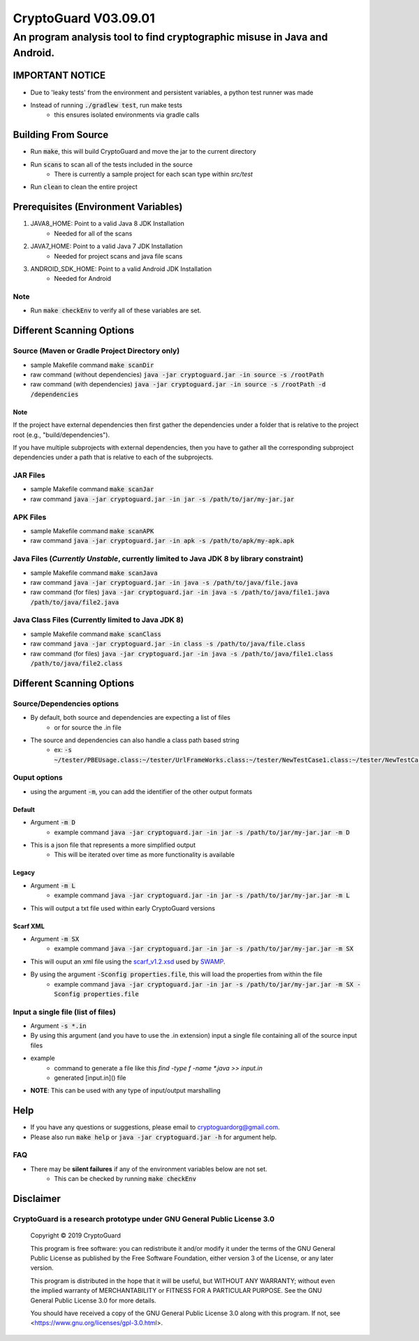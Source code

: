 #################################
CryptoGuard V03.09.01
#################################


An program analysis tool to find cryptographic misuse in Java and Android.
""""""""""""""""""""""""""""""""""""""""""""""""""""""""""""""""""""""""""""""

IMPORTANT NOTICE
========================
* Due to 'leaky tests' from the environment and persistent variables, a python test runner was made
* Instead of running :code:`./gradlew test`, run make tests
    * this ensures isolated environments via gradle calls

Building From Source
==================================================
* Run :code:`make`, this will build CryptoGuard and move the jar to the current directory
* Run :code:`scans` to scan all of the tests included in the source
    * There is currently a sample project for each scan type within `src/test`
* Run :code:`clean` to clean the entire project

Prerequisites (Environment Variables)
==================================================
1. JAVA8_HOME: Point to a valid Java 8 JDK Installation
    * Needed for all of the scans
#. JAVA7_HOME: Point to a valid Java 7 JDK Installation
    * Needed for project scans and java file scans
#. ANDROID_SDK_HOME: Point to a valid Android JDK Installation
    * Needed for Android

Note
-----------
* Run :code:`make checkEnv` to verify all of these variables are set.

Different Scanning Options
==================================================

Source (Maven or Gradle Project Directory **only**)
--------------------------------------------------------------------------------------------------------------------
* sample Makefile command :code:`make scanDir`
* raw command (without dependencies) :code:`java -jar cryptoguard.jar -in source -s /rootPath`
* raw command (with dependencies) :code:`java -jar cryptoguard.jar -in source -s /rootPath -d /dependencies`

Note
^^^^
If the project have external dependencies then first gather the dependencies under a folder that is relative to the project root (e.g., "build/dependencies").

If you have multiple subprojects with external dependencies, then you have to gather all the corresponding subproject dependencies under a path that is relative to each of the subprojects.

JAR Files
----------------------------------------------------------
* sample Makefile command :code:`make scanJar`
* raw command :code:`java -jar cryptoguard.jar -in jar -s /path/to/jar/my-jar.jar`

APK Files
----------------------------------------------------------
* sample Makefile command :code:`make scanAPK`
* raw command :code:`java -jar cryptoguard.jar -in apk -s /path/to/apk/my-apk.apk`

Java Files (*Currently Unstable*, currently limited to Java JDK 8 by library constraint)
--------------------------------------------------------------------------------------------------------------------
* sample Makefile command :code:`make scanJava`
* raw command :code:`java -jar cryptoguard.jar -in java -s /path/to/java/file.java`
* raw command (for files) :code:`java -jar cryptoguard.jar -in java -s /path/to/java/file1.java /path/to/java/file2.java`


Java Class Files (Currently limited to Java JDK 8)
----------------------------------------------------------
* sample Makefile command :code:`make scanClass`
* raw command :code:`java -jar cryptoguard.jar -in class -s /path/to/java/file.class`
* raw command (for files) :code:`java -jar cryptoguard.jar -in java -s /path/to/java/file1.class /path/to/java/file2.class`


Different Scanning Options
==================================================

Source/Dependencies options
----------------------------------
* By default, both source and dependencies are expecting a list of files
    * or for source the .in file

* The source and dependencies can also handle a class path based string
    * ex: :code:`-s ~/tester/PBEUsage.class:~/tester/UrlFrameWorks.class:~/tester/NewTestCase1.class:~/tester/NewTestCase2.class`

Ouput options
-----------------
* using the argument :code:`-m`, you can add the identifier of the other output formats

Default
^^^^^^^^^^^^^^^^^
* Argument :code:`-m D`
    * example command :code:`java -jar cryptoguard.jar -in jar -s /path/to/jar/my-jar.jar -m D`
* This is a json file that represents a more simplified output
    * This will be iterated over time as more functionality is available

Legacy
^^^^^^^^^^^^^^^^^
* Argument :code:`-m L`
    * example command :code:`java -jar cryptoguard.jar -in jar -s /path/to/jar/my-jar.jar -m L`
* This will output a txt file used within early CryptoGuard versions

Scarf XML
^^^^^^^^^^^^^^^^^
* Argument :code:`-m SX`
    * example command :code:`java -jar cryptoguard.jar -in jar -s /path/to/jar/my-jar.jar -m SX`
* This will ouput an xml file using the `scarf_v1.2.xsd <https://github.com/mirswamp/resultparser/blob/master/xsd/scarf_v1.2.xsd>`_ used by `SWAMP <https://continuousassurance.org/open-source-software/>`_.
* By using the argument :code:`-Sconfig properties.file`, this will load the properties from within the file
    * example command :code:`java -jar cryptoguard.jar -in jar -s /path/to/jar/my-jar.jar -m SX -Sconfig properties.file`

Input a single file (list of files)
--------------------------------------------
* Argument :code:`-s *.in`
* By using this argument (and you have to use the .in extension) input a single file containing all of the source input files
* example
    * command to generate a file like this `find -type f -name *.java >> input.in`
    * generated [input.in]() file

.. code-block:: bash
    ./samples/testable-jar/src/main/java/tester/UrlFrameWorks.java
    ./samples/testable-jar/src/main/java/tester/PasswordUtils.java
    ./samples/testable-jar/src/main/java/tester/Crypto.java
    ./samples/testable-jar/src/main/java/tester/PBEUsage.java
    ./samples/testable-jar/src/main/java/tester/NewTestCase2.java
    ./samples/testable-jar/src/main/java/tester/VeryBusyClass.java
    ./samples/testable-jar/src/main/java/tester/SymCrypto.java
    ./samples/testable-jar/src/main/java/tester/NewTestCase1.java
    ./samples/testable-jar/src/main/java/tester/LiveVarsClass.java
    ./samples/testable-jar/src/main/java/tester/PassEncryptor.java

  * command to be used with cryptoguard :code:`java -jar -s input.in`
    * this is similar to :code:`java -jar -s ./samples/testable-jar/src/main/java/tester/UrlFrameWorks.java ... ./samples/testable-jar/src/main/java/tester/PassEncryptor.java`

* **NOTE**: This can be used with any type of input/output marshalling

Help
======
* If you have any questions or suggestions, please email to `cryptoguardorg@gmail.com <mailto:cryptoguardorg@gmail.com>`_.
* Please also run :code:`make help` or :code:`java -jar cryptoguard.jar -h` for argument help.

FAQ
-----
* There may be **silent failures** if any of the environment variables below are not set.
    * This can be checked by running :code:`make checkEnv`

Disclaimer
===============

CryptoGuard is a research prototype under GNU General Public License 3.0
--------------------------------------------------------------------------------

 Copyright © 2019 CryptoGuard

 This program is free software: you can redistribute it and/or modify it under the terms of the GNU General Public License as published by the Free Software Foundation, either version 3 of the License, or any later version.

 This program is distributed in the hope that it will be useful, but WITHOUT ANY WARRANTY; without even the implied warranty of MERCHANTABILITY or FITNESS FOR A PARTICULAR PURPOSE.  See the GNU General Public License 3.0 for more details.

 You should have received a copy of the GNU General Public License 3.0 along with this program.  If not, see <https://www.gnu.org/licenses/gpl-3.0.html>.
